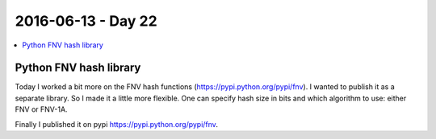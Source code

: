 ===================
2016-06-13 - Day 22
===================

.. contents:: :local:

Python FNV hash library
=======================

Today I worked a bit more on the FNV hash functions
(https://pypi.python.org/pypi/fnv).
I wanted to publish it as a separate library.
So I made it a little more flexible.
One can specify hash size in bits and which algorithm to use: either FNV or
FNV-1A.

Finally I published it on pypi https://pypi.python.org/pypi/fnv.
